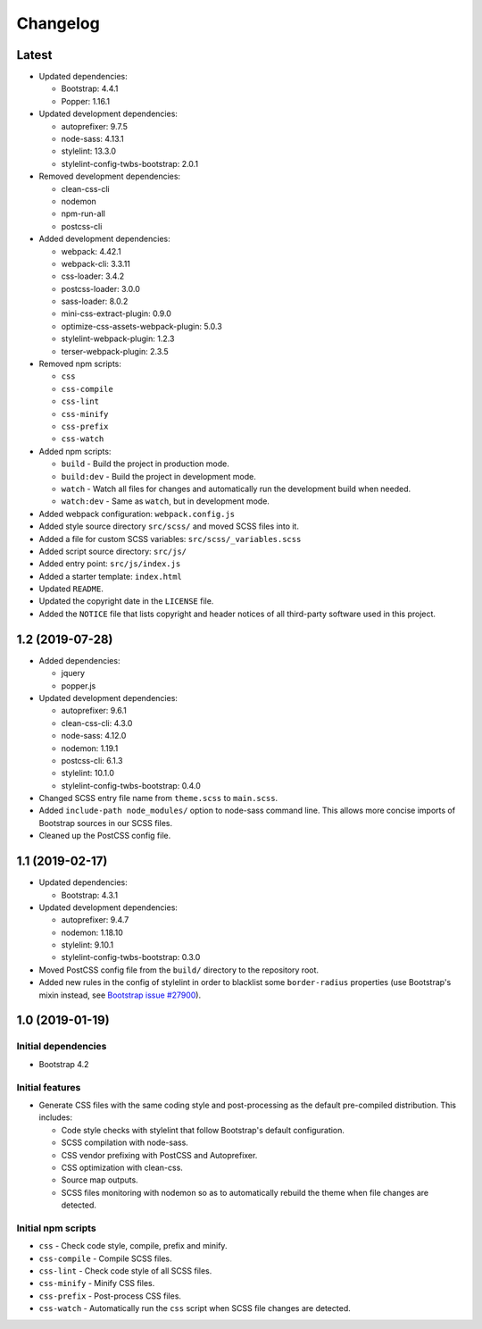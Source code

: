 =========
Changelog
=========

Latest
======

* Updated dependencies:

  - Bootstrap: 4.4.1
  - Popper: 1.16.1

* Updated development dependencies:

  - autoprefixer: 9.7.5
  - node-sass: 4.13.1
  - stylelint: 13.3.0
  - stylelint-config-twbs-bootstrap: 2.0.1

* Removed development dependencies:

  - clean-css-cli
  - nodemon
  - npm-run-all
  - postcss-cli

* Added development dependencies:

  - webpack: 4.42.1
  - webpack-cli: 3.3.11
  - css-loader: 3.4.2
  - postcss-loader: 3.0.0
  - sass-loader: 8.0.2
  - mini-css-extract-plugin: 0.9.0
  - optimize-css-assets-webpack-plugin: 5.0.3
  - stylelint-webpack-plugin: 1.2.3
  - terser-webpack-plugin: 2.3.5

* Removed npm scripts:

  - ``css``
  - ``css-compile``
  - ``css-lint``
  - ``css-minify``
  - ``css-prefix``
  - ``css-watch``

* Added npm scripts:

  - ``build`` - Build the project in production mode.
  - ``build:dev`` - Build the project in development mode.
  - ``watch`` - Watch all files for changes and automatically run the
    development build when needed.
  - ``watch:dev`` - Same as ``watch``, but in development mode.

* Added webpack configuration: ``webpack.config.js``
* Added style source directory ``src/scss/`` and moved SCSS files into it.
* Added a file for custom SCSS variables: ``src/scss/_variables.scss``
* Added script source directory: ``src/js/``
* Added entry point: ``src/js/index.js``
* Added a starter template: ``index.html``
* Updated ``README``.
* Updated the copyright date in the ``LICENSE`` file.
* Added the ``NOTICE`` file that lists copyright and header notices of all
  third-party software used in this project.


1.2 (2019-07-28)
================

* Added dependencies:

  - jquery
  - popper.js

* Updated development dependencies:

  - autoprefixer: 9.6.1
  - clean-css-cli: 4.3.0
  - node-sass: 4.12.0
  - nodemon: 1.19.1
  - postcss-cli: 6.1.3
  - stylelint: 10.1.0
  - stylelint-config-twbs-bootstrap: 0.4.0

* Changed SCSS entry file name from ``theme.scss`` to ``main.scss``.
* Added ``include-path node_modules/`` option to node-sass command line. This
  allows more concise imports of Bootstrap sources in our SCSS files.
* Cleaned up the PostCSS config file.


1.1 (2019-02-17)
================

* Updated dependencies:

  - Bootstrap: 4.3.1

* Updated development dependencies:

  - autoprefixer: 9.4.7
  - nodemon: 1.18.10
  - stylelint: 9.10.1
  - stylelint-config-twbs-bootstrap: 0.3.0

* Moved PostCSS config file from the ``build/`` directory to the repository
  root.
* Added new rules in the config of stylelint in order to blacklist some
  ``border-radius`` properties (use Bootstrap's mixin instead, see
  `Bootstrap issue #27900 <https://github.com/twbs/bootstrap/pull/27900>`_).


1.0 (2019-01-19)
================

Initial dependencies
--------------------

* Bootstrap 4.2

Initial features
----------------

* Generate CSS files with the same coding style and post-processing as the
  default pre-compiled distribution. This includes:

  - Code style checks with stylelint that follow Bootstrap's default
    configuration.
  - SCSS compilation with node-sass.
  - CSS vendor prefixing with PostCSS and Autoprefixer.
  - CSS optimization with clean-css.
  - Source map outputs.
  - SCSS files monitoring with nodemon so as to automatically rebuild
    the theme when file changes are detected.

Initial npm scripts
-------------------

* ``css`` - Check code style, compile, prefix and minify.
* ``css-compile`` - Compile SCSS files.
* ``css-lint`` - Check code style of all SCSS files.
* ``css-minify`` - Minify CSS files.
* ``css-prefix`` - Post-process CSS files.
* ``css-watch`` - Automatically run the ``css`` script when SCSS file
  changes are detected.
